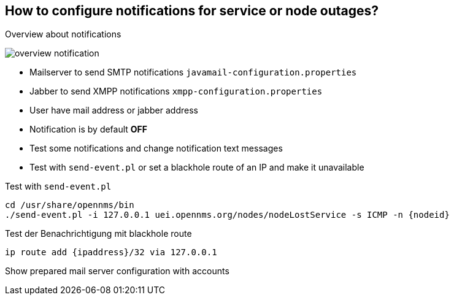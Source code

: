 
== How to configure notifications for service or node outages?

.Overview about notifications
image:images/overview-notification.png[]

<<<

* Mailserver to send SMTP notifications `javamail-configuration.properties`
* Jabber to send XMPP notifications `xmpp-configuration.properties`
* User have mail address or jabber address
* Notification is by default *OFF*
* Test some notifications and change notification text messages
* Test with `send-event.pl` or set a blackhole route of an IP and make it unavailable

.Test with `send-event.pl`
[source,bash]
----
cd /usr/share/opennms/bin
./send-event.pl -i 127.0.0.1 uei.opennms.org/nodes/nodeLostService -s ICMP -n {nodeid}
----

.Test der Benachrichtigung mit blackhole route
[source,bash]
----
ip route add {ipaddress}/32 via 127.0.0.1
----

Show prepared mail server configuration with accounts